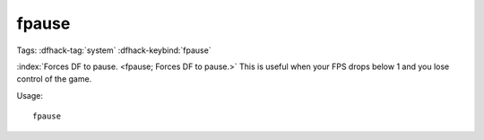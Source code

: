 fpause
======

Tags: :dfhack-tag:`system`
:dfhack-keybind:`fpause`

:index:`Forces DF to pause. <fpause; Forces DF to pause.>` This is useful when
your FPS drops below 1 and you lose control of the game.

Usage::

    fpause
